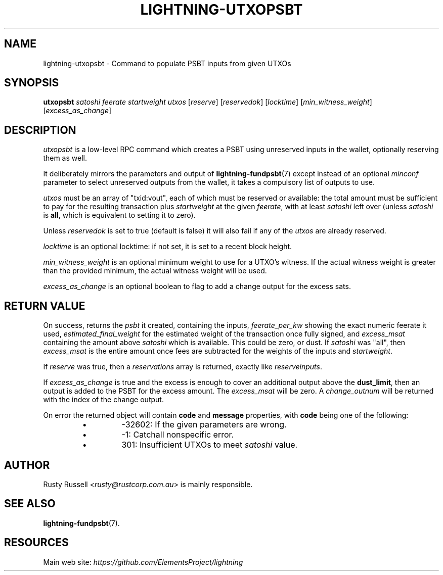 .TH "LIGHTNING-UTXOPSBT" "7" "" "" "lightning-utxopsbt"
.SH NAME
lightning-utxopsbt - Command to populate PSBT inputs from given UTXOs
.SH SYNOPSIS

\fButxopsbt\fR \fIsatoshi\fR \fIfeerate\fR \fIstartweight\fR \fIutxos\fR [\fIreserve\fR] [\fIreservedok\fR] [\fIlocktime\fR] [\fImin_witness_weight\fR] [\fIexcess_as_change\fR]

.SH DESCRIPTION

\fIutxopsbt\fR is a low-level RPC command which creates a PSBT using unreserved
inputs in the wallet, optionally reserving them as well\.


It deliberately mirrors the parameters and output of
\fBlightning-fundpsbt\fR(7) except instead of an optional \fIminconf\fR
parameter to select unreserved outputs from the wallet, it takes a
compulsory list of outputs to use\.


\fIutxos\fR must be an array of "txid:vout", each of which must be
reserved or available: the total amount must be sufficient to pay for
the resulting transaction plus \fIstartweight\fR at the given \fIfeerate\fR,
with at least \fIsatoshi\fR left over (unless \fIsatoshi\fR is \fBall\fR, which
is equivalent to setting it to zero)\.


Unless \fIreservedok\fR is set to true (default is false) it will also fail
if any of the \fIutxos\fR are already reserved\.


\fIlocktime\fR is an optional locktime: if not set, it is set to a recent
block height\.


\fImin_witness_weight\fR is an optional minimum weight to use for a UTXO's
witness\. If the actual witness weight is greater than the provided minimum,
the actual witness weight will be used\.


\fIexcess_as_change\fR is an optional boolean to flag to add a change output
for the excess sats\.

.SH RETURN VALUE

On success, returns the \fIpsbt\fR it created, containing the inputs,
\fIfeerate_per_kw\fR showing the exact numeric feerate it used, 
\fIestimated_final_weight\fR for the estimated weight of the transaction
once fully signed, and \fIexcess_msat\fR containing the amount above \fIsatoshi\fR
which is available\.  This could be zero, or dust\.  If \fIsatoshi\fR was "all",
then \fIexcess_msat\fR is the entire amount once fees are subtracted
for the weights of the inputs and \fIstartweight\fR\.


If \fIreserve\fR was true, then a \fIreservations\fR array is returned,
exactly like \fIreserveinputs\fR\.


If \fIexcess_as_change\fR is true and the excess is enough to cover
an additional output above the \fBdust_limit\fR, then an output is
added to the PSBT for the excess amount\. The \fIexcess_msat\fR will
be zero\. A \fIchange_outnum\fR will be returned with the index of
the change output\.


On error the returned object will contain \fBcode\fR and \fBmessage\fR properties,
with \fBcode\fR being one of the following:

.RS
.IP \[bu]
-32602: If the given parameters are wrong\.
.IP \[bu]
-1: Catchall nonspecific error\.
.IP \[bu]
301: Insufficient UTXOs to meet \fIsatoshi\fR value\.

.RE
.SH AUTHOR

Rusty Russell \fI<rusty@rustcorp.com.au\fR> is mainly responsible\.

.SH SEE ALSO

\fBlightning-fundpsbt\fR(7)\.

.SH RESOURCES

Main web site: \fIhttps://github.com/ElementsProject/lightning\fR

\" SHA256STAMP:f956240b56534af4f6e99e3e77bbb4f5bc707c390a935cde08be0178abbb9cbd
